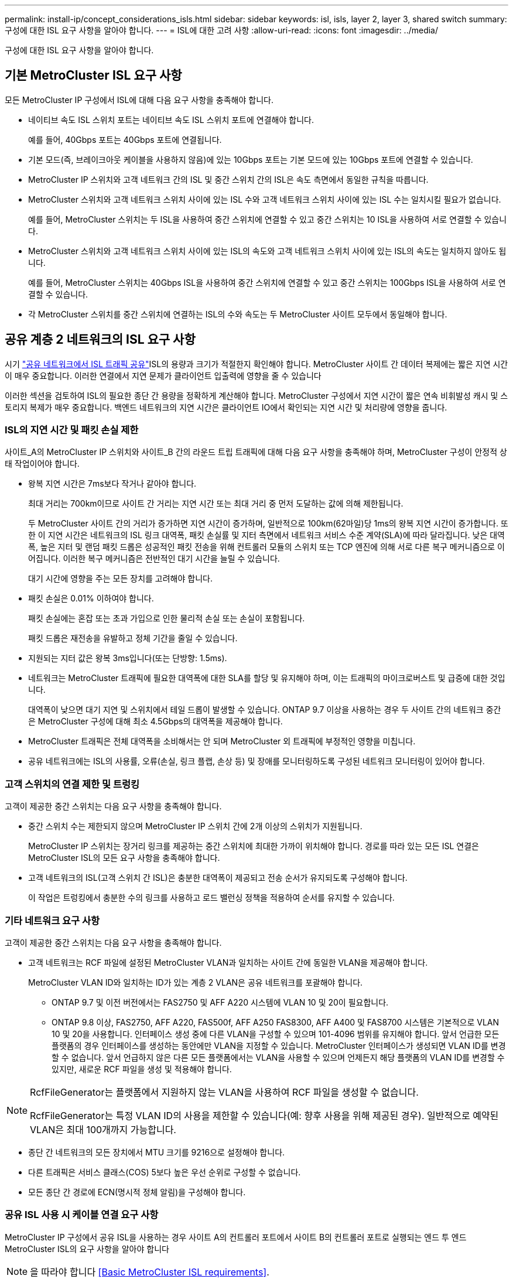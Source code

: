 ---
permalink: install-ip/concept_considerations_isls.html 
sidebar: sidebar 
keywords: isl, isls, layer 2, layer 3, shared switch 
summary: 구성에 대한 ISL 요구 사항을 알아야 합니다. 
---
= ISL에 대한 고려 사항
:allow-uri-read: 
:icons: font
:imagesdir: ../media/


구성에 대한 ISL 요구 사항을 알아야 합니다.



== 기본 MetroCluster ISL 요구 사항

모든 MetroCluster IP 구성에서 ISL에 대해 다음 요구 사항을 충족해야 합니다.

* 네이티브 속도 ISL 스위치 포트는 네이티브 속도 ISL 스위치 포트에 연결해야 합니다.
+
예를 들어, 40Gbps 포트는 40Gbps 포트에 연결됩니다.

* 기본 모드(즉, 브레이크아웃 케이블을 사용하지 않음)에 있는 10Gbps 포트는 기본 모드에 있는 10Gbps 포트에 연결할 수 있습니다.
* MetroCluster IP 스위치와 고객 네트워크 간의 ISL 및 중간 스위치 간의 ISL은 속도 측면에서 동일한 규칙을 따릅니다.
* MetroCluster 스위치와 고객 네트워크 스위치 사이에 있는 ISL 수와 고객 네트워크 스위치 사이에 있는 ISL 수는 일치시킬 필요가 없습니다.
+
예를 들어, MetroCluster 스위치는 두 ISL을 사용하여 중간 스위치에 연결할 수 있고 중간 스위치는 10 ISL을 사용하여 서로 연결할 수 있습니다.

* MetroCluster 스위치와 고객 네트워크 스위치 사이에 있는 ISL의 속도와 고객 네트워크 스위치 사이에 있는 ISL의 속도는 일치하지 않아도 됩니다.
+
예를 들어, MetroCluster 스위치는 40Gbps ISL을 사용하여 중간 스위치에 연결할 수 있고 중간 스위치는 100Gbps ISL을 사용하여 서로 연결할 수 있습니다.

* 각 MetroCluster 스위치를 중간 스위치에 연결하는 ISL의 수와 속도는 두 MetroCluster 사이트 모두에서 동일해야 합니다.




== 공유 계층 2 네트워크의 ISL 요구 사항

시기 link:../install-ip/concept_considerations_layer_2.html["공유 네트워크에서 ISL 트래픽 공유"]ISL의 용량과 크기가 적절한지 확인해야 합니다. MetroCluster 사이트 간 데이터 복제에는 짧은 지연 시간이 매우 중요합니다. 이러한 연결에서 지연 문제가 클라이언트 입출력에 영향을 줄 수 있습니다

이러한 섹션을 검토하여 ISL의 필요한 종단 간 용량을 정확하게 계산해야 합니다. MetroCluster 구성에서 지연 시간이 짧은 연속 비휘발성 캐시 및 스토리지 복제가 매우 중요합니다. 백엔드 네트워크의 지연 시간은 클라이언트 IO에서 확인되는 지연 시간 및 처리량에 영향을 줍니다.



=== ISL의 지연 시간 및 패킷 손실 제한

사이트_A의 MetroCluster IP 스위치와 사이트_B 간의 라운드 트립 트래픽에 대해 다음 요구 사항을 충족해야 하며, MetroCluster 구성이 안정적 상태 작업이어야 합니다.

* 왕복 지연 시간은 7ms보다 작거나 같아야 합니다.
+
최대 거리는 700km이므로 사이트 간 거리는 지연 시간 또는 최대 거리 중 먼저 도달하는 값에 의해 제한됩니다.

+
두 MetroCluster 사이트 간의 거리가 증가하면 지연 시간이 증가하며, 일반적으로 100km(62마일)당 1ms의 왕복 지연 시간이 증가합니다. 또한 이 지연 시간은 네트워크의 ISL 링크 대역폭, 패킷 손실률 및 지터 측면에서 네트워크 서비스 수준 계약(SLA)에 따라 달라집니다. 낮은 대역폭, 높은 지터 및 랜덤 패킷 드롭은 성공적인 패킷 전송을 위해 컨트롤러 모듈의 스위치 또는 TCP 엔진에 의해 서로 다른 복구 메커니즘으로 이어집니다. 이러한 복구 메커니즘은 전반적인 대기 시간을 늘릴 수 있습니다.

+
대기 시간에 영향을 주는 모든 장치를 고려해야 합니다.

* 패킷 손실은 0.01% 이하여야 합니다.
+
패킷 손실에는 혼잡 또는 초과 가입으로 인한 물리적 손실 또는 손실이 포함됩니다.

+
패킷 드롭은 재전송을 유발하고 정체 기간을 줄일 수 있습니다.

* 지원되는 지터 값은 왕복 3ms입니다(또는 단방향: 1.5ms).
* 네트워크는 MetroCluster 트래픽에 필요한 대역폭에 대한 SLA를 할당 및 유지해야 하며, 이는 트래픽의 마이크로버스트 및 급증에 대한 것입니다.
+
대역폭이 낮으면 대기 지연 및 스위치에서 테일 드롭이 발생할 수 있습니다. ONTAP 9.7 이상을 사용하는 경우 두 사이트 간의 네트워크 중간은 MetroCluster 구성에 대해 최소 4.5Gbps의 대역폭을 제공해야 합니다.

* MetroCluster 트래픽은 전체 대역폭을 소비해서는 안 되며 MetroCluster 외 트래픽에 부정적인 영향을 미칩니다.
* 공유 네트워크에는 ISL의 사용률, 오류(손실, 링크 플랩, 손상 등) 및 장애를 모니터링하도록 구성된 네트워크 모니터링이 있어야 합니다.




=== 고객 스위치의 연결 제한 및 트렁킹

고객이 제공한 중간 스위치는 다음 요구 사항을 충족해야 합니다.

* 중간 스위치 수는 제한되지 않으며 MetroCluster IP 스위치 간에 2개 이상의 스위치가 지원됩니다.
+
MetroCluster IP 스위치는 장거리 링크를 제공하는 중간 스위치에 최대한 가까이 위치해야 합니다. 경로를 따라 있는 모든 ISL 연결은 MetroCluster ISL의 모든 요구 사항을 충족해야 합니다.

* 고객 네트워크의 ISL(고객 스위치 간 ISL)은 충분한 대역폭이 제공되고 전송 순서가 유지되도록 구성해야 합니다.
+
이 작업은 트렁킹에서 충분한 수의 링크를 사용하고 로드 밸런싱 정책을 적용하여 순서를 유지할 수 있습니다.





=== 기타 네트워크 요구 사항

고객이 제공한 중간 스위치는 다음 요구 사항을 충족해야 합니다.

* 고객 네트워크는 RCF 파일에 설정된 MetroCluster VLAN과 일치하는 사이트 간에 동일한 VLAN을 제공해야 합니다.
+
MetroCluster VLAN ID와 일치하는 ID가 있는 계층 2 VLAN은 공유 네트워크를 포괄해야 합니다.

+
** ONTAP 9.7 및 이전 버전에서는 FAS2750 및 AFF A220 시스템에 VLAN 10 및 20이 필요합니다.
** ONTAP 9.8 이상, FAS2750, AFF A220, FAS500f, AFF A250 FAS8300, AFF A400 및 FAS8700 시스템은 기본적으로 VLAN 10 및 20을 사용합니다. 인터페이스 생성 중에 다른 VLAN을 구성할 수 있으며 101-4096 범위를 유지해야 합니다. 앞서 언급한 모든 플랫폼의 경우 인터페이스를 생성하는 동안에만 VLAN을 지정할 수 있습니다. MetroCluster 인터페이스가 생성되면 VLAN ID를 변경할 수 없습니다. 앞서 언급하지 않은 다른 모든 플랫폼에서는 VLAN을 사용할 수 있으며 언제든지 해당 플랫폼의 VLAN ID를 변경할 수 있지만, 새로운 RCF 파일을 생성 및 적용해야 합니다.




--
[NOTE]
====
RcfFileGenerator는 플랫폼에서 지원하지 않는 VLAN을 사용하여 RCF 파일을 생성할 수 없습니다.

RcfFileGenerator는 특정 VLAN ID의 사용을 제한할 수 있습니다(예: 향후 사용을 위해 제공된 경우). 일반적으로 예약된 VLAN은 최대 100개까지 가능합니다.

====
--
* 종단 간 네트워크의 모든 장치에서 MTU 크기를 9216으로 설정해야 합니다.
* 다른 트래픽은 서비스 클래스(COS) 5보다 높은 우선 순위로 구성할 수 없습니다.
* 모든 종단 간 경로에 ECN(명시적 정체 알림)을 구성해야 합니다.




=== 공유 ISL 사용 시 케이블 연결 요구 사항

[role="lead"]
MetroCluster IP 구성에서 공유 ISL을 사용하는 경우 사이트 A의 컨트롤러 포트에서 사이트 B의 컨트롤러 포트로 실행되는 엔드 투 엔드 MetroCluster ISL의 요구 사항을 알아야 합니다


NOTE: 을 따라야 합니다 <<Basic MetroCluster ISL requirements>>.



=== 공유 네트워크의 ISL 및 브레이크아웃 케이블 수

MetroCluster IP 스위치를 공유 네트워크에 연결하는 ISL의 수는 스위치 모델 및 포트 유형에 따라 달라집니다.

|===


| MetroCluster IP 스위치 모델 | 포트 유형입니다 | ISL 수 


 a| 
Broadcom 지원 BES-53248 스위치
 a| 
네이티브 포트
 a| 
10 또는 25Gbps 포트를 사용하는 ISL 4개



 a| 
Cisco 3132Q-V
 a| 
네이티브 포트
 a| 
40Gbps 포트를 사용하는 ISL 6개



 a| 
Cisco 3132Q-V
 a| 
브레이크아웃 케이블
 a| 
10-Gbps ISL 16개



 a| 
Cisco 3232C
 a| 
네이티브 포트
 a| 
40 또는 100Gbps 포트를 사용하는 ISL 6개



 a| 
Cisco 3232C
 a| 
브레이크아웃 케이블
 a| 
10-Gbps ISL 16개



 a| 
Cisco 9336C-FX2(NS224 쉘프 연결 안 됨)
 a| 
네이티브 포트
 a| 
40 또는 100Gbps를 사용하는 ISL 6개



 a| 
Cisco 9336C-FX2(NS224 쉘프 연결 안 됨)
 a| 
브레이크아웃 케이블
 a| 
10Gbps 사용 ISL 16개



 a| 
Cisco 9336C-FX2(NS224 쉘프 연결)
 a| 
네이티브 포트(2개)
 a| 
40 또는 100Gbps를 사용하는 ISL 4개



 a| 
Cisco 9336C-FX2(NS224 쉘프 연결)
 a| 
브레이크아웃 케이블(2개)
 a| 
10Gbps 사용 ISL 16개

|===
* BES-53248 스위치에서 40 또는 100Gbps ISL 포트를 사용하려면 추가 라이센스가 필요합니다.
* Cisco 9336C-FX2(NS224 셸프 연결)용 RCF 파일을 생성할 때 ISL을 기본 * 또는 * 브레이크아웃 모드로 구성해야 합니다.
* Cisco 스위치에서 브레이크아웃 케이블(하나의 물리적 포트가 4 x 10Gbps 포트로 사용됨)을 사용할 수 있습니다.
* IP 스위치용 RCF 파일에는 기본 및 브레이크아웃 모드의 포트가 구성되어 있습니다.
+
네이티브 포트 속도 모드와 브레이크아웃 모드의 ISL 포트 혼합은 지원되지 않습니다. MetroCluster IP 스위치에서 하나의 네트워크에 있는 중간 스위치까지의 모든 ISL은 속도와 길이가 같아야 합니다.

* 외부 암호화 장치(예: WDM 장치를 통해 제공되는 외부 링크 암호화 또는 암호화)의 사용은 위 요구 사항 내에 라운드 트립 지연 시간이 유지되는 한 지원됩니다.


최적의 성능을 얻으려면 네트워크당 최소 1 x 40Gbps 또는 여러 10Gbps ISL을 사용해야 합니다. AFF A800 시스템에서 네트워크당 단일 10Gbps ISL을 사용하는 것은 권장하지 않습니다.

공유 ISL의 이론상 최대 처리량(예: 40Gbps ISL 6개를 포함하는 240Gbps)은 최상의 시나리오입니다. 여러 ISL을 사용할 경우 통계 로드 밸런싱이 최대 처리량에 영향을 줄 수 있습니다. 불균일한 밸런싱이 발생할 수 있으며 단일 ISL의 처리량을 줄일 수 있습니다.

구성에서 L2 VLAN을 사용하는 경우 기본적으로 사이트를 포괄해야 합니다. VXLAN(Virtual Extensible LAN)과 같은 VLAN 오버레이는 지원되지 않습니다.

MetroCluster 트래픽을 전달하는 ISL은 스위치 간의 네이티브 링크여야 합니다. MPLS(Multiprotocol Label Switching) 링크와 같은 링크 공유 서비스는 지원되지 않습니다.



=== Broadcom BES-53248 스위치에서 WAN ISL 지원

* Fabric당 최소 WAN ISL 수: 1(10GbE, 25GbE, 40GbE 또는 100GbE)
* Fabric당 최대 10GbE WAN ISL 수: 4
* Fabric당 최대 25GbE WAN ISL 수: 4
* Fabric당 최대 40-GbE WAN ISL 수: 2
* Fabric당 최대 100GbE WAN ISL 수: 2


40GbE 또는 100-GbE WAN ISL은 RCF 파일 버전 1.40 이상이 필요합니다.


NOTE: 추가 포트를 사용하려면 추가 라이센스가 필요합니다.
